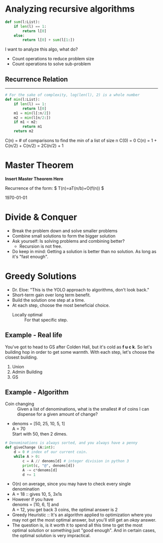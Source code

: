 * Analyzing recursive algorithms

#+BEGIN_SRC python
  def sum(l:List):
      if len(l) == 1:
          return l[0]
      else:
          return l[0] + sum(l[1:])
#+END_SRC

I want to analyze this algo, what do?
  - Count operations to reduce problem size
  - Count operations to solve sub-problem

** Recurrence Relation
\begin{equation}
  \begin{align}
   A(n) &:: \textnormal{Number of additions required to sum a list of length n} \\
   A(1) &= 0 --- \textsf{Base Case} \\
   A(n) &= 1 + A(n-1) \\
   A(2) &= 1 + A(1) = 1 \\
   A(3) &= 1 + A(2) = 2 \\
   A(n) &= n-1 \\
  \end{align}
\end{equation}
-------------------------------
\begin{equation}
  \begin{align}
   A(n) &= 1 + A(n-1) \\
        &= 1 + (1 + A(n-2)) = 2 + A(n-2) \\
        &= 2 + (1 + A(n-3)) = 3 + A(n-3) \\
        &... \\
        &= n - 1 + A(1) :: A(1) = 0 \\
        &= n - 1 \\
  \end{align}
\end{equation}

#+BEGIN_SRC python
  # For the sake of complexity, log(len(l), 2) is a whole number
  def min(l:List):
      if len(l) == 1:
          return l[0]
      m1 = min(l[:n/2])
      m2 = min(l[n/2:])
      if m1 < m2:
          return m1
      return m2
#+END_SRC

C(n) = # of comparisons to find the min of a list of size n
C(0) = 0
C(n) = 1 + C(n/2) + C(n/2) = 2C(n/2) + 1

* Master Theorem
*Insert Master Theorem Here*
\begin{equation}
  \begin{align}
T(n) &= 2T(n/2) + n \\
    &<= cn/2\log(n/2) + n \\
    &=  cn\logn - cn\log2 + n \\
    &=  cn\logn - cn + n \\
    &<= cn\logn \\
  \end{align}
\end{equation}

Recurrence of the form: $ T(n)=aT(n/b)+O(f(n)) $

\begin{equation}
  \begin{align}
\textsf{Case:} 	&f(n)=O(…)	T(n)=O(…) \\
&n\log_ba−ε	n\log_ba \\
&n\log_ba	\logn×n\log_ba \\
&n\log_ba+ε and ∃c,af(n/b)≤cf(n)	f(n) \\
  \end{align}
\end{equation}

\newpage
\today
* Divide & Conquer
  - Break the problem down and solve smaller problems
  - Combine small solutions to form the bigger solution
  - Ask yourself: Is solving problems and combining better?
    - Recursion is not free.
  - Do keep in mind: Getting a solution is better than no solution. As long as it's "fast enough".

* Greedy Solutions
  - Dr. Eloe: "This is the YOLO approach to algorithms, don't look back."
  - Short-term gain over long term benefit.
  - Build the solution one step at a time.
  - At each step, choose the most beneficial choice.
    + Locally optimal :: For that specific step.
** Example - Real life
   You've got to head to GS after Colden Hall, but it's cold as *f u c k*. So let's building hop in order to get some warmth. With each step, let's choose the closest building.
   1. Union
   2. Admin Building
   3. GS
** Example - Algorithm
   - Coin changing :: Given a list of denominations, what is the smallest # of coins I can dispense for a given amount of change?
   - denoms = [50, 25, 10, 5, 1] \\
     A = 70 \\
     Start with 50, then 2 dimes.

#+BEGIN_SRC python
  # Denominations is always sorted, and you always have a penny
  def giveChange (A:int):
      d = 0 # index of our current coin.
      while A > 0:
          c = A // denoms[d] # integer division in python 3
          print(c, "@", denoms[d])
          A -= c*denoms[d]
          d += 1
#+END_SRC

  - O(n) on average, since you may have to check every single denomination
  - A = 18 :: gives 10, 5, 3x1s
  - However if you have \\
    denoms = [10, 6, 1] and \\
    A = 12, you get back 3 coins, the optimal answer is 2
  - Greedy Heuristic :: It's an algorithm applied to optimization where you may not get the most optimal answer, but you'll still get an /okay/ answer.
  - The question is, is it worth it to spend all this time to get the most optimal solution or something just "good enough". And in certain cases, the optimal solution is very impractical.
